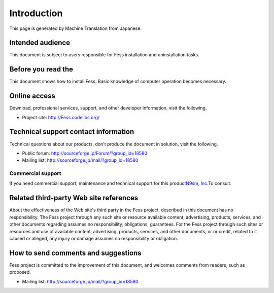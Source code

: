 ============
Introduction
============

This page is generated by Machine Translation from Japanese.

Intended audience
=================

This document is subject to users responsible for Fess installation and
uninstallation tasks.

Before you read the
===================

This document shows how to install Fess. Basic knowledge of computer
operation becomes necessary.

Online access
=============

Download, professional services, support, and other developer
information, visit the following.

-  Project site:
   `http://Fess.codelibs.org/ <http://fess.codelibs.org/>`__

Technical support contact information
=====================================

Technical questions about our products, don't produce the document in
solution, visit the following.

-  Public forum:
   `http://sourceforge.jp/Forum/?group\_id=18580 <http://sourceforge.jp/forum/?group_id=18580>`__

-  Mailing list: http://sourceforge.jp/mail/?group_id=18580

Commercial support
------------------

If you need commercial support, maintenance and technical support for
this product\ `N9sm, Inc. <http://www.n2sm.net/>`__\ To consult.

Related third-party Web site references
=======================================

About the effectiveness of the Web site's third party in the Fess
project, described in this document has no responsibility. The Fess
project through any such site or resource available content,
advertising, products, services, and other documents regarding assumes
no responsibility, obligations, guarantees. For the Fess project through
such sites or resources and use of available content, advertising,
products, services, and other documents, or or credit, related to it
caused or alleged, any injury or damage assumes no responsibility or
obligation.

How to send comments and suggestions
====================================

Fess project is committed to the improvement of this document, and
welcomes comments from readers, such as proposed.

-  Mailing list: http://sourceforge.jp/mail/?group_id=18580
